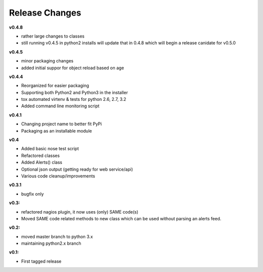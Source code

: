 ===============
Release Changes
===============



**v0.4.8**

* rather large changes to classes
* still running v0.4.5 in python2 installs will update that in 0.4.8 which will begin a release canidate for v0.5.0

**v0.4.5**

* minor packaging changes
* added initial suppor for object reload based on age

**v0.4.4**

* Reorganized for easier packaging
* Supporting both Python2 and Python3 in the installer
* tox automated virtenv & tests for python 2.6, 2.7, 3.2
* Added command line monitoring script

**v0.4.1** 

* Changing project name to better fit PyPi
* Packaging as an installable module


**v0.4**

* Added basic nose test script
* Refactored classes
* Added Alerts() class 
* Optional json output (getting ready for web service/api)
* Various code cleanup/improvements


**v0.3.1**

* bugfix only


**v0.3:**

* refactored nagios plugin, it now uses (only) SAME code(s) 
* Moved SAME code related methods to new class which can be used without parsing an alerts feed.  


**v0.2:**

* moved master branch to python 3.x
* maintaining python2.x branch

**v0.1:**

* First tagged release
